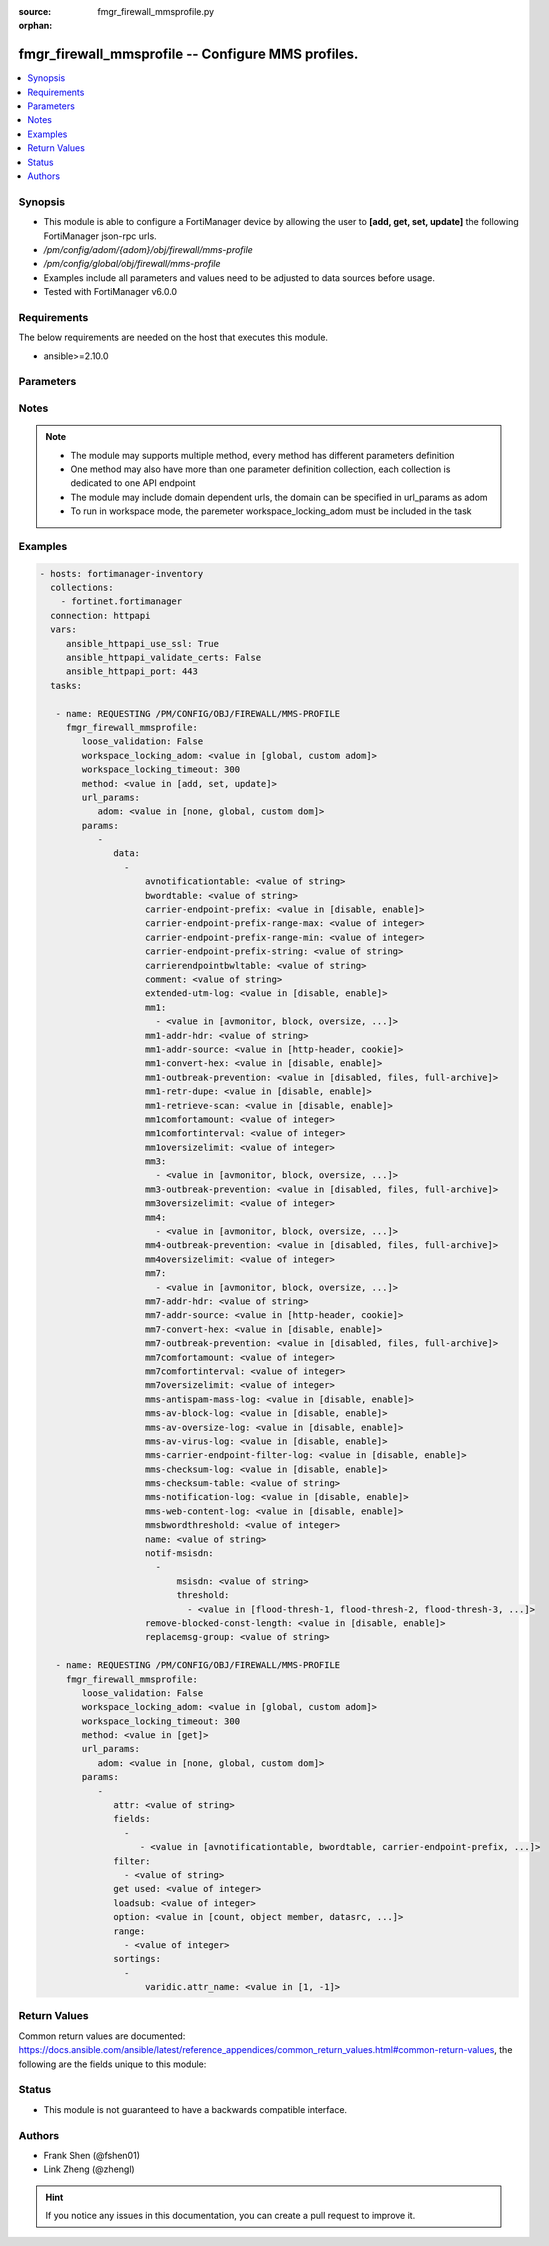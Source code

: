 :source: fmgr_firewall_mmsprofile.py

:orphan:

.. _fmgr_firewall_mmsprofile:

fmgr_firewall_mmsprofile -- Configure MMS profiles.
+++++++++++++++++++++++++++++++++++++++++++++++++++

.. versionadded:: 2.10

.. contents::
   :local:
   :depth: 1


Synopsis
--------

- This module is able to configure a FortiManager device by allowing the user to **[add, get, set, update]** the following FortiManager json-rpc urls.
- `/pm/config/adom/{adom}/obj/firewall/mms-profile`
- `/pm/config/global/obj/firewall/mms-profile`
- Examples include all parameters and values need to be adjusted to data sources before usage.
- Tested with FortiManager v6.0.0


Requirements
------------
The below requirements are needed on the host that executes this module.

- ansible>=2.10.0



Parameters
----------

.. raw:: html

 <ul>
 <li><span class="li-head">loose_validation</span> - Do parameter validation in a loose way <span class="li-normal">type: bool</span> <span class="li-required">required: false</span> <span class="li-normal">default: false</span>  </li>
 <li><span class="li-head">workspace_locking_adom</span> - Acquire the workspace lock if FortiManager is running in workspace mode <span class="li-normal">type: str</span> <span class="li-required">required: false</span> <span class="li-normal"> choices: global, custom dom</span> </li>
 <li><span class="li-head">workspace_locking_timeout</span> - The maximum time in seconds to wait for other users to release workspace lock <span class="li-normal">type: integer</span> <span class="li-required">required: false</span>  <span class="li-normal">default: 300</span> </li>
 <li><span class="li-head">url_params</span> - parameters in url path <span class="li-normal">type: dict</span> <span class="li-required">required: true</span></li>
 <ul class="ul-self">
 <li><span class="li-head">adom</span> - the domain prefix <span class="li-normal">type: str</span> <span class="li-normal"> choices: none, global, custom dom</span></li>
 </ul>
 <li><span class="li-head">parameters for method: [add, set, update]</span> - Configure MMS profiles.</li>
 <ul class="ul-self">
 <li><span class="li-head">data</span> - No description for the parameter <span class="li-normal">type: array</span> <ul class="ul-self">
 <li><span class="li-head">avnotificationtable</span> - AntiVirus notification table ID. <span class="li-normal">type: str</span> </li>
 <li><span class="li-head">bwordtable</span> - MMS banned word table ID. <span class="li-normal">type: str</span> </li>
 <li><span class="li-head">carrier-endpoint-prefix</span> - Enable/disable prefixing of end point values. <span class="li-normal">type: str</span>  <span class="li-normal">choices: [disable, enable]</span> </li>
 <li><span class="li-head">carrier-endpoint-prefix-range-max</span> - Maximum length of end point value that can be prefixed (1 - 48). <span class="li-normal">type: int</span> </li>
 <li><span class="li-head">carrier-endpoint-prefix-range-min</span> - Minimum end point length to be prefixed (1 - 48). <span class="li-normal">type: int</span> </li>
 <li><span class="li-head">carrier-endpoint-prefix-string</span> - String with which to prefix End point values. <span class="li-normal">type: str</span> </li>
 <li><span class="li-head">carrierendpointbwltable</span> - Carrier end point filter table ID. <span class="li-normal">type: str</span> </li>
 <li><span class="li-head">comment</span> - Comment. <span class="li-normal">type: str</span> </li>
 <li><span class="li-head">extended-utm-log</span> - Enable/disable detailed UTM log messages. <span class="li-normal">type: str</span>  <span class="li-normal">choices: [disable, enable]</span> </li>
 <li><span class="li-head">mm1</span> - No description for the parameter <span class="li-normal">type: array</span> <ul class="ul-self">
 <li><span class="li-head">{no-name}</span> - No description for the parameter <span class="li-normal">type: str</span>  <span class="li-normal">choices: [avmonitor, block, oversize, quarantine, scan, avquery, bannedword, no-content-summary, archive-summary, archive-full, carrier-endpoint-bwl, remove-blocked, chunkedbypass, clientcomfort, servercomfort, strict-file, mms-checksum]</span> </li>
 </ul>
 <li><span class="li-head">mm1-addr-hdr</span> - HTTP header field (for MM1) containing user address. <span class="li-normal">type: str</span> </li>
 <li><span class="li-head">mm1-addr-source</span> - Source for MM1 user address. <span class="li-normal">type: str</span>  <span class="li-normal">choices: [http-header, cookie]</span> </li>
 <li><span class="li-head">mm1-convert-hex</span> - Enable/disable converting user address from HEX string for MM1. <span class="li-normal">type: str</span>  <span class="li-normal">choices: [disable, enable]</span> </li>
 <li><span class="li-head">mm1-outbreak-prevention</span> - Enable FortiGuard Virus Outbreak Prevention service. <span class="li-normal">type: str</span>  <span class="li-normal">choices: [disabled, files, full-archive]</span> </li>
 <li><span class="li-head">mm1-retr-dupe</span> - Enable/disable duplicate scanning of MM1 retr. <span class="li-normal">type: str</span>  <span class="li-normal">choices: [disable, enable]</span> </li>
 <li><span class="li-head">mm1-retrieve-scan</span> - Enable/disable scanning on MM1 retrieve configuration messages. <span class="li-normal">type: str</span>  <span class="li-normal">choices: [disable, enable]</span> </li>
 <li><span class="li-head">mm1comfortamount</span> - MM1 comfort amount (0 - 4294967295). <span class="li-normal">type: int</span> </li>
 <li><span class="li-head">mm1comfortinterval</span> - MM1 comfort interval (0 - 4294967295). <span class="li-normal">type: int</span> </li>
 <li><span class="li-head">mm1oversizelimit</span> - Maximum file size to scan (1 - 819200 kB). <span class="li-normal">type: int</span> </li>
 <li><span class="li-head">mm3</span> - No description for the parameter <span class="li-normal">type: array</span> <ul class="ul-self">
 <li><span class="li-head">{no-name}</span> - No description for the parameter <span class="li-normal">type: str</span>  <span class="li-normal">choices: [avmonitor, block, oversize, quarantine, scan, avquery, bannedword, no-content-summary, archive-summary, archive-full, carrier-endpoint-bwl, remove-blocked, fragmail, splice, mms-checksum]</span> </li>
 </ul>
 <li><span class="li-head">mm3-outbreak-prevention</span> - Enable FortiGuard Virus Outbreak Prevention service. <span class="li-normal">type: str</span>  <span class="li-normal">choices: [disabled, files, full-archive]</span> </li>
 <li><span class="li-head">mm3oversizelimit</span> - Maximum file size to scan (1 - 819200 kB). <span class="li-normal">type: int</span> </li>
 <li><span class="li-head">mm4</span> - No description for the parameter <span class="li-normal">type: array</span> <ul class="ul-self">
 <li><span class="li-head">{no-name}</span> - No description for the parameter <span class="li-normal">type: str</span>  <span class="li-normal">choices: [avmonitor, block, oversize, quarantine, scan, avquery, bannedword, no-content-summary, archive-summary, archive-full, carrier-endpoint-bwl, remove-blocked, fragmail, splice, mms-checksum]</span> </li>
 </ul>
 <li><span class="li-head">mm4-outbreak-prevention</span> - Enable FortiGuard Virus Outbreak Prevention service. <span class="li-normal">type: str</span>  <span class="li-normal">choices: [disabled, files, full-archive]</span> </li>
 <li><span class="li-head">mm4oversizelimit</span> - Maximum file size to scan (1 - 819200 kB). <span class="li-normal">type: int</span> </li>
 <li><span class="li-head">mm7</span> - No description for the parameter <span class="li-normal">type: array</span> <ul class="ul-self">
 <li><span class="li-head">{no-name}</span> - No description for the parameter <span class="li-normal">type: str</span>  <span class="li-normal">choices: [avmonitor, block, oversize, quarantine, scan, avquery, bannedword, no-content-summary, archive-summary, archive-full, carrier-endpoint-bwl, remove-blocked, chunkedbypass, clientcomfort, servercomfort, strict-file, mms-checksum]</span> </li>
 </ul>
 <li><span class="li-head">mm7-addr-hdr</span> - HTTP header field (for MM7) containing user address. <span class="li-normal">type: str</span> </li>
 <li><span class="li-head">mm7-addr-source</span> - Source for MM7 user address. <span class="li-normal">type: str</span>  <span class="li-normal">choices: [http-header, cookie]</span> </li>
 <li><span class="li-head">mm7-convert-hex</span> - Enable/disable conversion of user address from HEX string for MM7. <span class="li-normal">type: str</span>  <span class="li-normal">choices: [disable, enable]</span> </li>
 <li><span class="li-head">mm7-outbreak-prevention</span> - Enable FortiGuard Virus Outbreak Prevention service. <span class="li-normal">type: str</span>  <span class="li-normal">choices: [disabled, files, full-archive]</span> </li>
 <li><span class="li-head">mm7comfortamount</span> - MM7 comfort amount (0 - 4294967295). <span class="li-normal">type: int</span> </li>
 <li><span class="li-head">mm7comfortinterval</span> - MM7 comfort interval (0 - 4294967295). <span class="li-normal">type: int</span> </li>
 <li><span class="li-head">mm7oversizelimit</span> - Maximum file size to scan (1 - 819200 kB). <span class="li-normal">type: int</span> </li>
 <li><span class="li-head">mms-antispam-mass-log</span> - Enable/disable logging for MMS antispam mass. <span class="li-normal">type: str</span>  <span class="li-normal">choices: [disable, enable]</span> </li>
 <li><span class="li-head">mms-av-block-log</span> - Enable/disable logging for MMS antivirus file blocking. <span class="li-normal">type: str</span>  <span class="li-normal">choices: [disable, enable]</span> </li>
 <li><span class="li-head">mms-av-oversize-log</span> - Enable/disable logging for MMS antivirus oversize file blocking. <span class="li-normal">type: str</span>  <span class="li-normal">choices: [disable, enable]</span> </li>
 <li><span class="li-head">mms-av-virus-log</span> - Enable/disable logging for MMS antivirus scanning. <span class="li-normal">type: str</span>  <span class="li-normal">choices: [disable, enable]</span> </li>
 <li><span class="li-head">mms-carrier-endpoint-filter-log</span> - Enable/disable logging for MMS end point filter blocking. <span class="li-normal">type: str</span>  <span class="li-normal">choices: [disable, enable]</span> </li>
 <li><span class="li-head">mms-checksum-log</span> - Enable/disable MMS content checksum logging. <span class="li-normal">type: str</span>  <span class="li-normal">choices: [disable, enable]</span> </li>
 <li><span class="li-head">mms-checksum-table</span> - MMS content checksum table ID. <span class="li-normal">type: str</span> </li>
 <li><span class="li-head">mms-notification-log</span> - Enable/disable logging for MMS notification messages. <span class="li-normal">type: str</span>  <span class="li-normal">choices: [disable, enable]</span> </li>
 <li><span class="li-head">mms-web-content-log</span> - Enable/disable logging for MMS web content blocking. <span class="li-normal">type: str</span>  <span class="li-normal">choices: [disable, enable]</span> </li>
 <li><span class="li-head">mmsbwordthreshold</span> - MMS banned word threshold. <span class="li-normal">type: int</span> </li>
 <li><span class="li-head">name</span> - Profile name. <span class="li-normal">type: str</span> </li>
 <li><span class="li-head">notif-msisdn</span> - No description for the parameter <span class="li-normal">type: array</span> <ul class="ul-self">
 <li><span class="li-head">msisdn</span> - Recipient MSISDN. <span class="li-normal">type: str</span> </li>
 <li><span class="li-head">threshold</span> - No description for the parameter <span class="li-normal">type: array</span> <ul class="ul-self">
 <li><span class="li-head">{no-name}</span> - No description for the parameter <span class="li-normal">type: str</span>  <span class="li-normal">choices: [flood-thresh-1, flood-thresh-2, flood-thresh-3, dupe-thresh-1, dupe-thresh-2, dupe-thresh-3]</span> </li>
 </ul>
 </ul>
 <li><span class="li-head">remove-blocked-const-length</span> - Enable/disable MMS replacement of blocked file constant length. <span class="li-normal">type: str</span>  <span class="li-normal">choices: [disable, enable]</span> </li>
 <li><span class="li-head">replacemsg-group</span> - Replacement message group. <span class="li-normal">type: str</span> </li>
 </ul>
 </ul>
 <li><span class="li-head">parameters for method: [get]</span> - Configure MMS profiles.</li>
 <ul class="ul-self">
 <li><span class="li-head">attr</span> - The name of the attribute to retrieve its datasource. <span class="li-normal">type: str</span> </li>
 <li><span class="li-head">fields</span> - No description for the parameter <span class="li-normal">type: array</span> <ul class="ul-self">
 <li><span class="li-head">{no-name}</span> - No description for the parameter <span class="li-normal">type: array</span> <ul class="ul-self">
 <li><span class="li-head">{no-name}</span> - No description for the parameter <span class="li-normal">type: str</span>  <span class="li-normal">choices: [avnotificationtable, bwordtable, carrier-endpoint-prefix, carrier-endpoint-prefix-range-max, carrier-endpoint-prefix-range-min, carrier-endpoint-prefix-string, carrierendpointbwltable, comment, extended-utm-log, mm1, mm1-addr-hdr, mm1-addr-source, mm1-convert-hex, mm1-outbreak-prevention, mm1-retr-dupe, mm1-retrieve-scan, mm1comfortamount, mm1comfortinterval, mm1oversizelimit, mm3, mm3-outbreak-prevention, mm3oversizelimit, mm4, mm4-outbreak-prevention, mm4oversizelimit, mm7, mm7-addr-hdr, mm7-addr-source, mm7-convert-hex, mm7-outbreak-prevention, mm7comfortamount, mm7comfortinterval, mm7oversizelimit, mms-antispam-mass-log, mms-av-block-log, mms-av-oversize-log, mms-av-virus-log, mms-carrier-endpoint-filter-log, mms-checksum-log, mms-checksum-table, mms-notification-log, mms-web-content-log, mmsbwordthreshold, name, remove-blocked-const-length, replacemsg-group]</span> </li>
 </ul>
 </ul>
 <li><span class="li-head">filter</span> - No description for the parameter <span class="li-normal">type: array</span> <ul class="ul-self">
 <li><span class="li-head">{no-name}</span> - No description for the parameter <span class="li-normal">type: str</span> </li>
 </ul>
 <li><span class="li-head">get used</span> - No description for the parameter <span class="li-normal">type: int</span> </li>
 <li><span class="li-head">loadsub</span> - Enable or disable the return of any sub-objects. <span class="li-normal">type: int</span> </li>
 <li><span class="li-head">option</span> - Set fetch option for the request. <span class="li-normal">type: str</span>  <span class="li-normal">choices: [count, object member, datasrc, get reserved, syntax]</span> </li>
 <li><span class="li-head">range</span> - No description for the parameter <span class="li-normal">type: array</span> <ul class="ul-self">
 <li><span class="li-head">{no-name}</span> - No description for the parameter <span class="li-normal">type: int</span> </li>
 </ul>
 <li><span class="li-head">sortings</span> - No description for the parameter <span class="li-normal">type: array</span> <ul class="ul-self">
 <li><span class="li-head">{attr_name}</span> - No description for the parameter <span class="li-normal">type: int</span>  <span class="li-normal">choices: [1, -1]</span> </li>
 </ul>
 </ul>
 </ul>






Notes
-----
.. note::

   - The module may supports multiple method, every method has different parameters definition

   - One method may also have more than one parameter definition collection, each collection is dedicated to one API endpoint

   - The module may include domain dependent urls, the domain can be specified in url_params as adom

   - To run in workspace mode, the paremeter workspace_locking_adom must be included in the task

Examples
--------

.. code-block:: yaml+jinja

 - hosts: fortimanager-inventory
   collections:
     - fortinet.fortimanager
   connection: httpapi
   vars:
      ansible_httpapi_use_ssl: True
      ansible_httpapi_validate_certs: False
      ansible_httpapi_port: 443
   tasks:

    - name: REQUESTING /PM/CONFIG/OBJ/FIREWALL/MMS-PROFILE
      fmgr_firewall_mmsprofile:
         loose_validation: False
         workspace_locking_adom: <value in [global, custom adom]>
         workspace_locking_timeout: 300
         method: <value in [add, set, update]>
         url_params:
            adom: <value in [none, global, custom dom]>
         params:
            -
               data:
                 -
                     avnotificationtable: <value of string>
                     bwordtable: <value of string>
                     carrier-endpoint-prefix: <value in [disable, enable]>
                     carrier-endpoint-prefix-range-max: <value of integer>
                     carrier-endpoint-prefix-range-min: <value of integer>
                     carrier-endpoint-prefix-string: <value of string>
                     carrierendpointbwltable: <value of string>
                     comment: <value of string>
                     extended-utm-log: <value in [disable, enable]>
                     mm1:
                       - <value in [avmonitor, block, oversize, ...]>
                     mm1-addr-hdr: <value of string>
                     mm1-addr-source: <value in [http-header, cookie]>
                     mm1-convert-hex: <value in [disable, enable]>
                     mm1-outbreak-prevention: <value in [disabled, files, full-archive]>
                     mm1-retr-dupe: <value in [disable, enable]>
                     mm1-retrieve-scan: <value in [disable, enable]>
                     mm1comfortamount: <value of integer>
                     mm1comfortinterval: <value of integer>
                     mm1oversizelimit: <value of integer>
                     mm3:
                       - <value in [avmonitor, block, oversize, ...]>
                     mm3-outbreak-prevention: <value in [disabled, files, full-archive]>
                     mm3oversizelimit: <value of integer>
                     mm4:
                       - <value in [avmonitor, block, oversize, ...]>
                     mm4-outbreak-prevention: <value in [disabled, files, full-archive]>
                     mm4oversizelimit: <value of integer>
                     mm7:
                       - <value in [avmonitor, block, oversize, ...]>
                     mm7-addr-hdr: <value of string>
                     mm7-addr-source: <value in [http-header, cookie]>
                     mm7-convert-hex: <value in [disable, enable]>
                     mm7-outbreak-prevention: <value in [disabled, files, full-archive]>
                     mm7comfortamount: <value of integer>
                     mm7comfortinterval: <value of integer>
                     mm7oversizelimit: <value of integer>
                     mms-antispam-mass-log: <value in [disable, enable]>
                     mms-av-block-log: <value in [disable, enable]>
                     mms-av-oversize-log: <value in [disable, enable]>
                     mms-av-virus-log: <value in [disable, enable]>
                     mms-carrier-endpoint-filter-log: <value in [disable, enable]>
                     mms-checksum-log: <value in [disable, enable]>
                     mms-checksum-table: <value of string>
                     mms-notification-log: <value in [disable, enable]>
                     mms-web-content-log: <value in [disable, enable]>
                     mmsbwordthreshold: <value of integer>
                     name: <value of string>
                     notif-msisdn:
                       -
                           msisdn: <value of string>
                           threshold:
                             - <value in [flood-thresh-1, flood-thresh-2, flood-thresh-3, ...]>
                     remove-blocked-const-length: <value in [disable, enable]>
                     replacemsg-group: <value of string>

    - name: REQUESTING /PM/CONFIG/OBJ/FIREWALL/MMS-PROFILE
      fmgr_firewall_mmsprofile:
         loose_validation: False
         workspace_locking_adom: <value in [global, custom adom]>
         workspace_locking_timeout: 300
         method: <value in [get]>
         url_params:
            adom: <value in [none, global, custom dom]>
         params:
            -
               attr: <value of string>
               fields:
                 -
                    - <value in [avnotificationtable, bwordtable, carrier-endpoint-prefix, ...]>
               filter:
                 - <value of string>
               get used: <value of integer>
               loadsub: <value of integer>
               option: <value in [count, object member, datasrc, ...]>
               range:
                 - <value of integer>
               sortings:
                 -
                     varidic.attr_name: <value in [1, -1]>



Return Values
-------------


Common return values are documented: https://docs.ansible.com/ansible/latest/reference_appendices/common_return_values.html#common-return-values, the following are the fields unique to this module:


.. raw:: html

 <ul>
 <li><span class="li-return"> return values for method: [add, set, update]</span> </li>
 <ul class="ul-self">
 <li><span class="li-return">status</span>
 - No description for the parameter <span class="li-normal">type: dict</span> <ul class="ul-self">
 <li> <span class="li-return"> code </span> - No description for the parameter <span class="li-normal">type: int</span>  </li>
 <li> <span class="li-return"> message </span> - No description for the parameter <span class="li-normal">type: str</span>  </li>
 </ul>
 <li><span class="li-return">url</span>
 - No description for the parameter <span class="li-normal">type: str</span>  <span class="li-normal">example: /pm/config/adom/{adom}/obj/firewall/mms-profile</span>  </li>
 </ul>
 <li><span class="li-return"> return values for method: [get]</span> </li>
 <ul class="ul-self">
 <li><span class="li-return">data</span>
 - No description for the parameter <span class="li-normal">type: array</span> <ul class="ul-self">
 <li> <span class="li-return"> avnotificationtable </span> - AntiVirus notification table ID. <span class="li-normal">type: str</span>  </li>
 <li> <span class="li-return"> bwordtable </span> - MMS banned word table ID. <span class="li-normal">type: str</span>  </li>
 <li> <span class="li-return"> carrier-endpoint-prefix </span> - Enable/disable prefixing of end point values. <span class="li-normal">type: str</span>  </li>
 <li> <span class="li-return"> carrier-endpoint-prefix-range-max </span> - Maximum length of end point value that can be prefixed (1 - 48). <span class="li-normal">type: int</span>  </li>
 <li> <span class="li-return"> carrier-endpoint-prefix-range-min </span> - Minimum end point length to be prefixed (1 - 48). <span class="li-normal">type: int</span>  </li>
 <li> <span class="li-return"> carrier-endpoint-prefix-string </span> - String with which to prefix End point values. <span class="li-normal">type: str</span>  </li>
 <li> <span class="li-return"> carrierendpointbwltable </span> - Carrier end point filter table ID. <span class="li-normal">type: str</span>  </li>
 <li> <span class="li-return"> comment </span> - Comment. <span class="li-normal">type: str</span>  </li>
 <li> <span class="li-return"> extended-utm-log </span> - Enable/disable detailed UTM log messages. <span class="li-normal">type: str</span>  </li>
 <li> <span class="li-return"> mm1 </span> - No description for the parameter <span class="li-normal">type: array</span> <ul class="ul-self">
 <li><span class="li-return">{no-name}</span> - No description for the parameter <span class="li-normal">type: str</span>  </li>
 </ul>
 <li> <span class="li-return"> mm1-addr-hdr </span> - HTTP header field (for MM1) containing user address. <span class="li-normal">type: str</span>  </li>
 <li> <span class="li-return"> mm1-addr-source </span> - Source for MM1 user address. <span class="li-normal">type: str</span>  </li>
 <li> <span class="li-return"> mm1-convert-hex </span> - Enable/disable converting user address from HEX string for MM1. <span class="li-normal">type: str</span>  </li>
 <li> <span class="li-return"> mm1-outbreak-prevention </span> - Enable FortiGuard Virus Outbreak Prevention service. <span class="li-normal">type: str</span>  </li>
 <li> <span class="li-return"> mm1-retr-dupe </span> - Enable/disable duplicate scanning of MM1 retr. <span class="li-normal">type: str</span>  </li>
 <li> <span class="li-return"> mm1-retrieve-scan </span> - Enable/disable scanning on MM1 retrieve configuration messages. <span class="li-normal">type: str</span>  </li>
 <li> <span class="li-return"> mm1comfortamount </span> - MM1 comfort amount (0 - 4294967295). <span class="li-normal">type: int</span>  </li>
 <li> <span class="li-return"> mm1comfortinterval </span> - MM1 comfort interval (0 - 4294967295). <span class="li-normal">type: int</span>  </li>
 <li> <span class="li-return"> mm1oversizelimit </span> - Maximum file size to scan (1 - 819200 kB). <span class="li-normal">type: int</span>  </li>
 <li> <span class="li-return"> mm3 </span> - No description for the parameter <span class="li-normal">type: array</span> <ul class="ul-self">
 <li><span class="li-return">{no-name}</span> - No description for the parameter <span class="li-normal">type: str</span>  </li>
 </ul>
 <li> <span class="li-return"> mm3-outbreak-prevention </span> - Enable FortiGuard Virus Outbreak Prevention service. <span class="li-normal">type: str</span>  </li>
 <li> <span class="li-return"> mm3oversizelimit </span> - Maximum file size to scan (1 - 819200 kB). <span class="li-normal">type: int</span>  </li>
 <li> <span class="li-return"> mm4 </span> - No description for the parameter <span class="li-normal">type: array</span> <ul class="ul-self">
 <li><span class="li-return">{no-name}</span> - No description for the parameter <span class="li-normal">type: str</span>  </li>
 </ul>
 <li> <span class="li-return"> mm4-outbreak-prevention </span> - Enable FortiGuard Virus Outbreak Prevention service. <span class="li-normal">type: str</span>  </li>
 <li> <span class="li-return"> mm4oversizelimit </span> - Maximum file size to scan (1 - 819200 kB). <span class="li-normal">type: int</span>  </li>
 <li> <span class="li-return"> mm7 </span> - No description for the parameter <span class="li-normal">type: array</span> <ul class="ul-self">
 <li><span class="li-return">{no-name}</span> - No description for the parameter <span class="li-normal">type: str</span>  </li>
 </ul>
 <li> <span class="li-return"> mm7-addr-hdr </span> - HTTP header field (for MM7) containing user address. <span class="li-normal">type: str</span>  </li>
 <li> <span class="li-return"> mm7-addr-source </span> - Source for MM7 user address. <span class="li-normal">type: str</span>  </li>
 <li> <span class="li-return"> mm7-convert-hex </span> - Enable/disable conversion of user address from HEX string for MM7. <span class="li-normal">type: str</span>  </li>
 <li> <span class="li-return"> mm7-outbreak-prevention </span> - Enable FortiGuard Virus Outbreak Prevention service. <span class="li-normal">type: str</span>  </li>
 <li> <span class="li-return"> mm7comfortamount </span> - MM7 comfort amount (0 - 4294967295). <span class="li-normal">type: int</span>  </li>
 <li> <span class="li-return"> mm7comfortinterval </span> - MM7 comfort interval (0 - 4294967295). <span class="li-normal">type: int</span>  </li>
 <li> <span class="li-return"> mm7oversizelimit </span> - Maximum file size to scan (1 - 819200 kB). <span class="li-normal">type: int</span>  </li>
 <li> <span class="li-return"> mms-antispam-mass-log </span> - Enable/disable logging for MMS antispam mass. <span class="li-normal">type: str</span>  </li>
 <li> <span class="li-return"> mms-av-block-log </span> - Enable/disable logging for MMS antivirus file blocking. <span class="li-normal">type: str</span>  </li>
 <li> <span class="li-return"> mms-av-oversize-log </span> - Enable/disable logging for MMS antivirus oversize file blocking. <span class="li-normal">type: str</span>  </li>
 <li> <span class="li-return"> mms-av-virus-log </span> - Enable/disable logging for MMS antivirus scanning. <span class="li-normal">type: str</span>  </li>
 <li> <span class="li-return"> mms-carrier-endpoint-filter-log </span> - Enable/disable logging for MMS end point filter blocking. <span class="li-normal">type: str</span>  </li>
 <li> <span class="li-return"> mms-checksum-log </span> - Enable/disable MMS content checksum logging. <span class="li-normal">type: str</span>  </li>
 <li> <span class="li-return"> mms-checksum-table </span> - MMS content checksum table ID. <span class="li-normal">type: str</span>  </li>
 <li> <span class="li-return"> mms-notification-log </span> - Enable/disable logging for MMS notification messages. <span class="li-normal">type: str</span>  </li>
 <li> <span class="li-return"> mms-web-content-log </span> - Enable/disable logging for MMS web content blocking. <span class="li-normal">type: str</span>  </li>
 <li> <span class="li-return"> mmsbwordthreshold </span> - MMS banned word threshold. <span class="li-normal">type: int</span>  </li>
 <li> <span class="li-return"> name </span> - Profile name. <span class="li-normal">type: str</span>  </li>
 <li> <span class="li-return"> notif-msisdn </span> - No description for the parameter <span class="li-normal">type: array</span> <ul class="ul-self">
 <li> <span class="li-return"> msisdn </span> - Recipient MSISDN. <span class="li-normal">type: str</span>  </li>
 <li> <span class="li-return"> threshold </span> - No description for the parameter <span class="li-normal">type: array</span> <ul class="ul-self">
 <li><span class="li-return">{no-name}</span> - No description for the parameter <span class="li-normal">type: str</span>  </li>
 </ul>
 </ul>
 <li> <span class="li-return"> remove-blocked-const-length </span> - Enable/disable MMS replacement of blocked file constant length. <span class="li-normal">type: str</span>  </li>
 <li> <span class="li-return"> replacemsg-group </span> - Replacement message group. <span class="li-normal">type: str</span>  </li>
 </ul>
 <li><span class="li-return">status</span>
 - No description for the parameter <span class="li-normal">type: dict</span> <ul class="ul-self">
 <li> <span class="li-return"> code </span> - No description for the parameter <span class="li-normal">type: int</span>  </li>
 <li> <span class="li-return"> message </span> - No description for the parameter <span class="li-normal">type: str</span>  </li>
 </ul>
 <li><span class="li-return">url</span>
 - No description for the parameter <span class="li-normal">type: str</span>  <span class="li-normal">example: /pm/config/adom/{adom}/obj/firewall/mms-profile</span>  </li>
 </ul>
 </ul>





Status
------

- This module is not guaranteed to have a backwards compatible interface.


Authors
-------

- Frank Shen (@fshen01)
- Link Zheng (@zhengl)


.. hint::

    If you notice any issues in this documentation, you can create a pull request to improve it.



